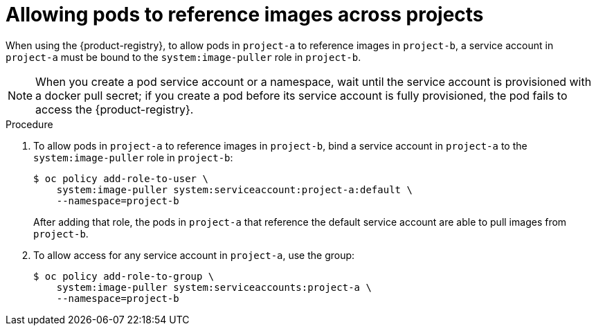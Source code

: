 // Module included in the following assemblies:
// * openshift_images/using-image-pull-secrets

:_mod-docs-content-type: PROCEDURE
[id="images-allow-pods-to-reference-images-across-projects_{context}"]
= Allowing pods to reference images across projects

When using the {product-registry}, to allow pods in `project-a` to reference images in `project-b`, a service account in `project-a` must be bound to the `system:image-puller` role in `project-b`.

[NOTE]
====
When you create a pod service account or a namespace, wait until the service account is provisioned with a docker pull secret; if you create a pod before its service account is fully provisioned, the pod fails to access the {product-registry}.
====

.Procedure

. To allow pods in `project-a` to reference images in `project-b`, bind a service account in `project-a` to the `system:image-puller` role in `project-b`:
+
[source,terminal]
----
$ oc policy add-role-to-user \
    system:image-puller system:serviceaccount:project-a:default \
    --namespace=project-b
----
+
After adding that role, the pods in `project-a` that reference the default service account are able to pull images from `project-b`.

. To allow access for any service account in `project-a`, use the group:
+
[source,terminal]
----
$ oc policy add-role-to-group \
    system:image-puller system:serviceaccounts:project-a \
    --namespace=project-b
----
